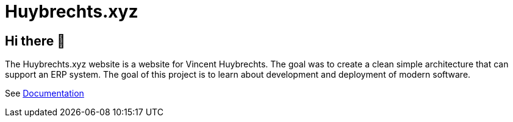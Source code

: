 = Huybrechts.xyz

== Hi there 👋
The Huybrechts.xyz website is a website for Vincent Huybrechts. The goal was to create a clean simple architecture that can support an ERP system. The goal of this project is to learn about development and deployment of modern software.

See https://huybrechts.xyz/docs[Documentation]
